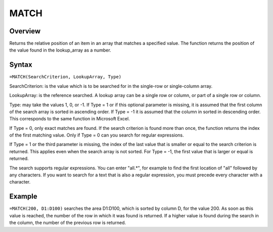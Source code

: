 =====
MATCH
=====

Overview
--------

Returns the relative position of an item in an array that matches a specified value. The function returns the position of the value found in the lookup_array as a number.

Syntax
------

``=MATCH(SearchCriterion, LookupArray, Type)``

SearchCriterion: is the value which is to be searched for in the single-row or single-column array.

LookupArray: is the reference searched. A lookup array can be a single row or column, or part of a single row or column.

Type: may take the values 1, 0, or -1. If Type = 1 or if this optional parameter is missing, it is assumed that the first column of the search array is sorted in ascending order. If Type = -1 it is assumed that the column in sorted in descending order. This corresponds to the same function in Microsoft Excel.

If Type = 0, only exact matches are found. If the search criterion is found more than once, the function returns the index of the first matching value. Only if Type = 0 can you search for regular expressions.

If Type = 1 or the third parameter is missing, the index of the last value that is smaller or equal to the search criterion is returned. This applies even when the search array is not sorted. For Type = -1, the first value that is larger or equal is returned.

The search supports regular expressions. You can enter "all.*", for example to find the first location of "all" followed by any characters. If you want to search for a text that is also a regular expression, you must precede every character with a \ character. 

Example
-------

``=MATCH(200, D1:D100)`` searches the area D1:D100, which is sorted by column D, for the value 200. As soon as this value is reached, the number of the row in which it was found is returned. If a higher value is found during the search in the column, the number of the previous row is returned. 
